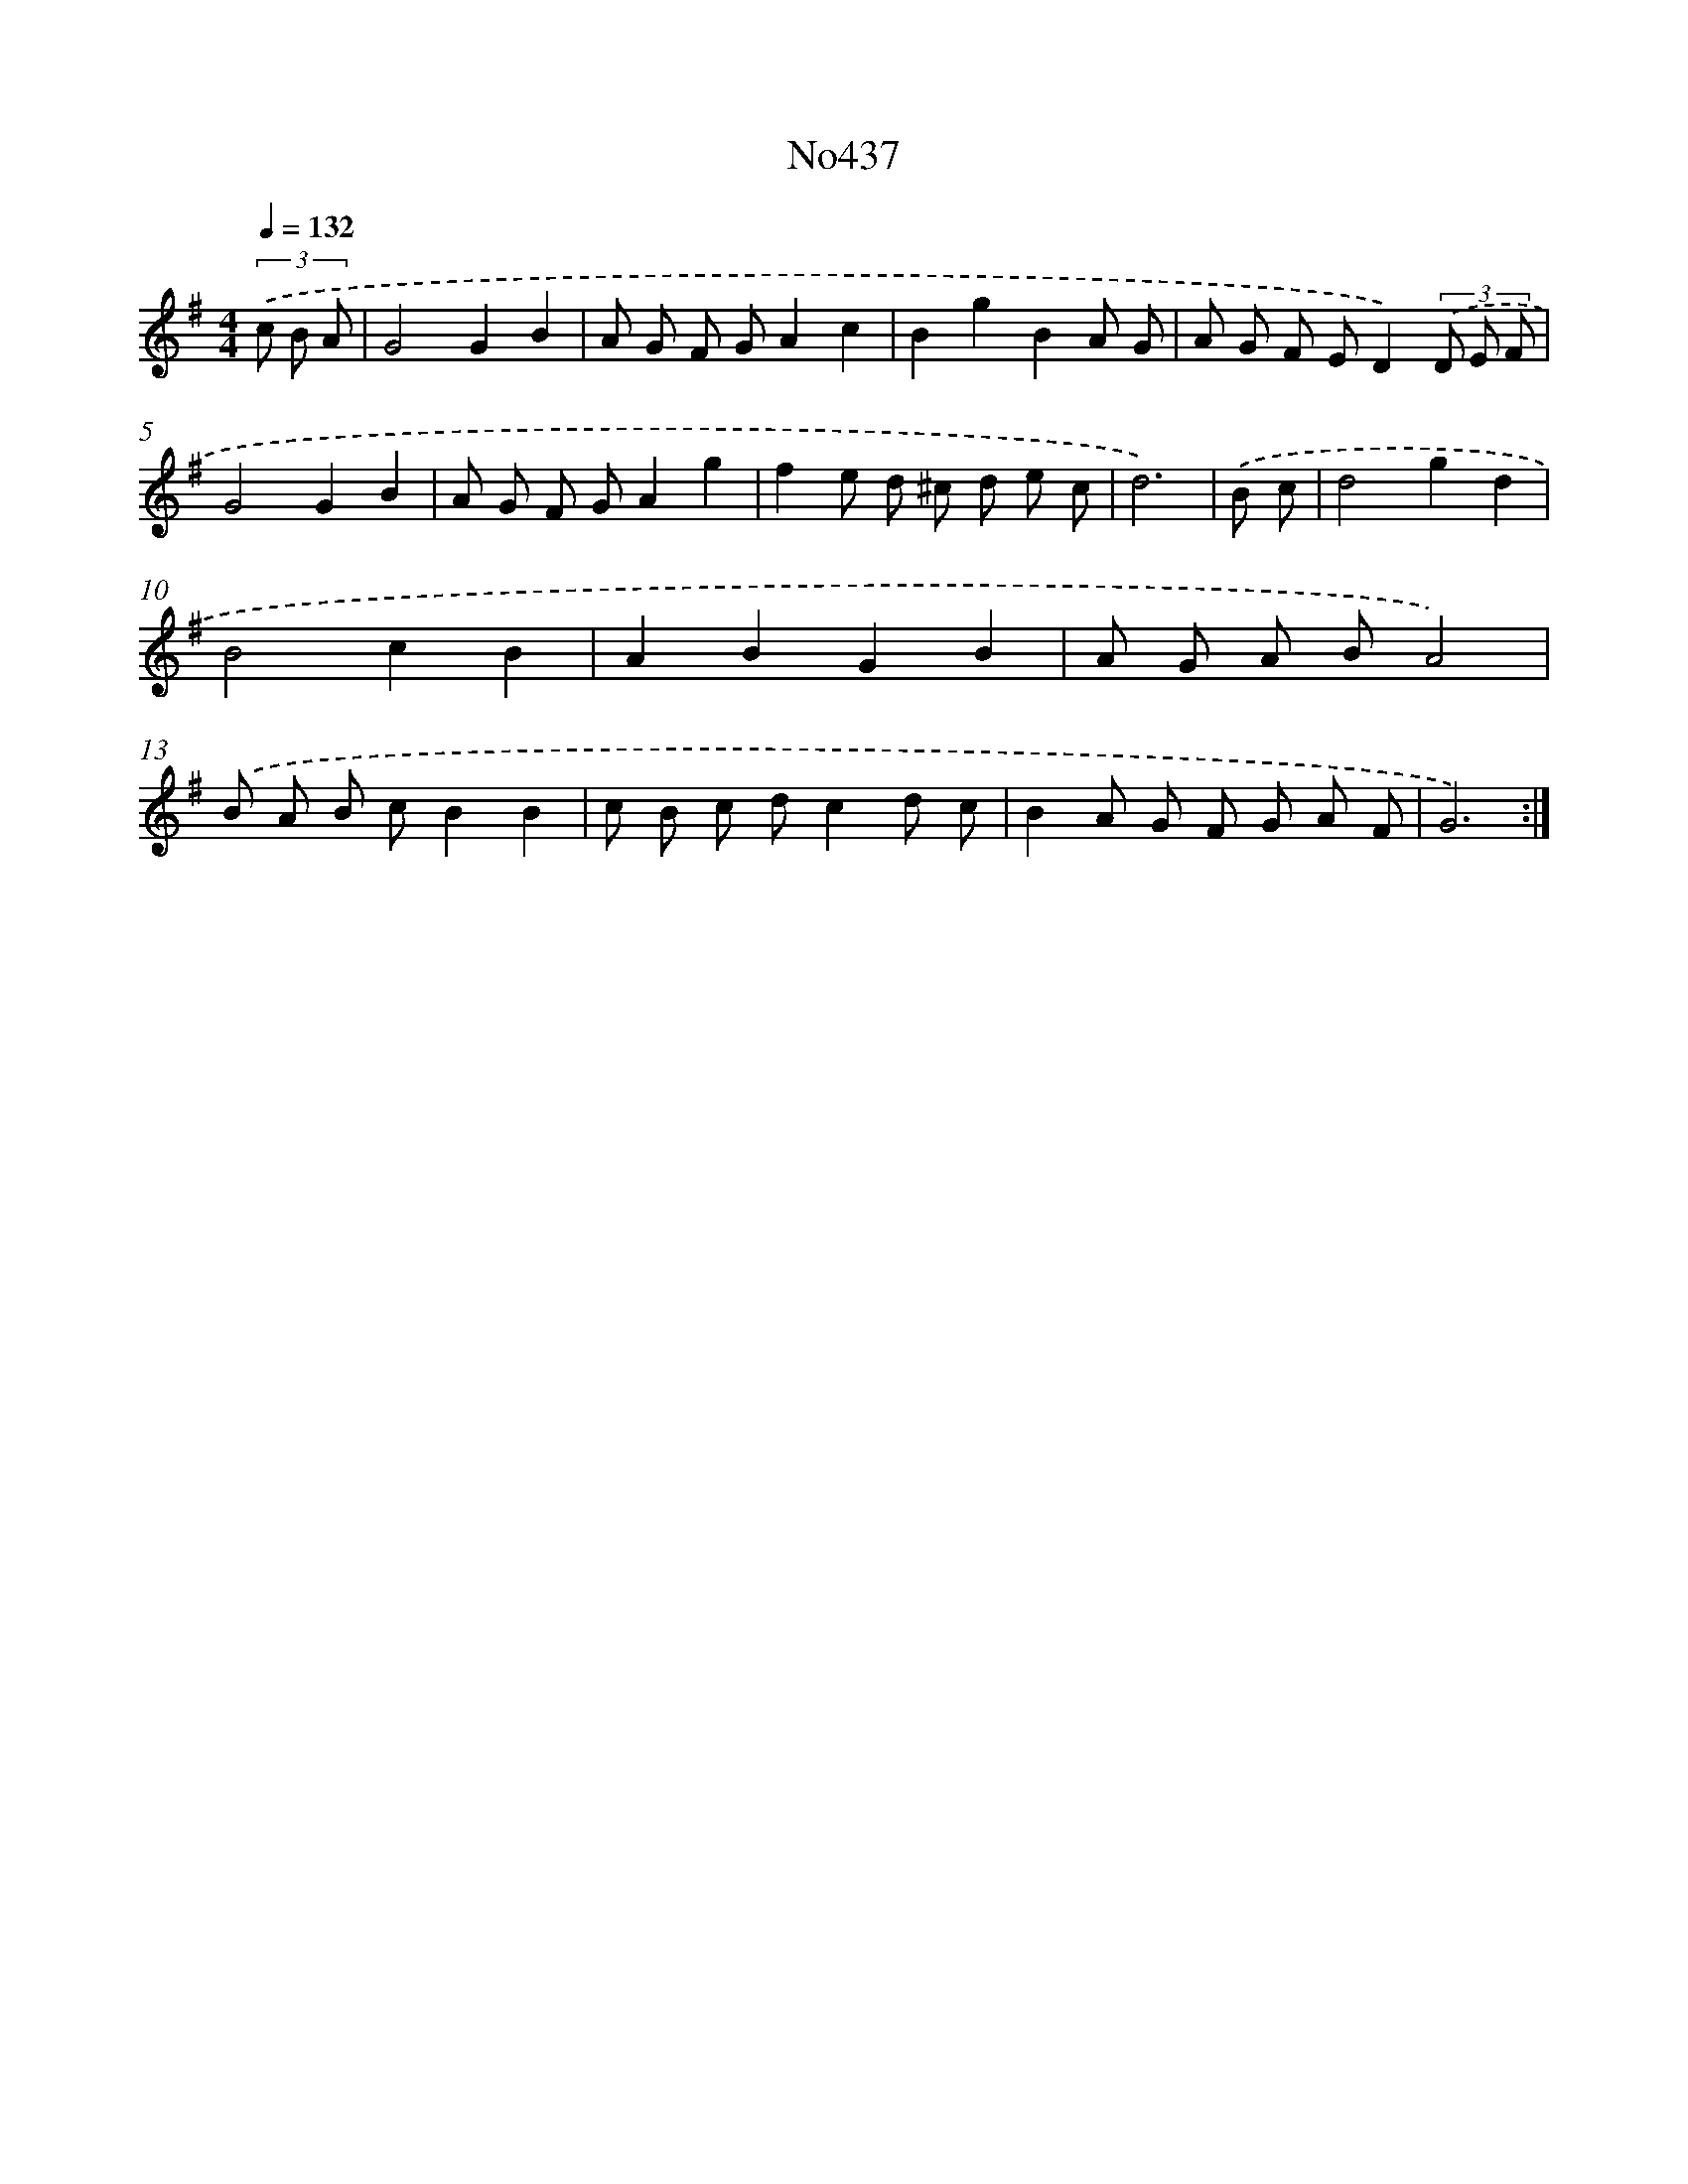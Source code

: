 X: 6934
T: No437
%%abc-version 2.0
%%abcx-abcm2ps-target-version 5.9.1 (29 Sep 2008)
%%abc-creator hum2abc beta
%%abcx-conversion-date 2018/11/01 14:36:33
%%humdrum-veritas 476208822
%%humdrum-veritas-data 3017725673
%%continueall 1
%%barnumbers 0
L: 1/8
M: 4/4
Q: 1/4=132
K: G clef=treble
(3.('c B A [I:setbarnb 1]|
G4G2B2 |
A G F GA2c2 |
B2g2B2A G |
A G F ED2)(3.('D E F |
G4G2B2 |
A G F GA2g2 |
f2e d ^c d e c |
d6) |
.('B c [I:setbarnb 9]|
d4g2d2 |
B4c2B2 |
A2B2G2B2 |
A G A BA4) |
.('B A B cB2B2 |
c B c dc2d c |
B2A G F G A F |
G6) :|]

